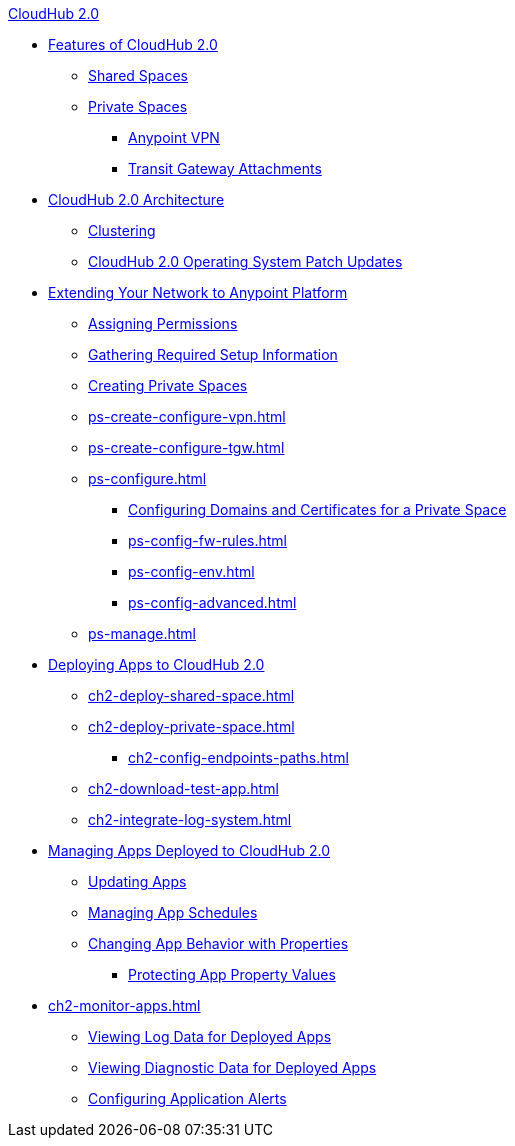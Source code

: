 .xref:index.adoc[CloudHub 2.0]
* xref:ch2-features.adoc[Features of CloudHub 2.0]
** xref:ch2-shared-space-about.adoc[Shared Spaces]
** xref:ch2-private-space-about.adoc[Private Spaces]
*** xref:ps-vpn-about.adoc[Anypoint VPN]
*** xref:ps-tgw-about.adoc[Transit Gateway Attachments]
* xref:ch2-architecture.adoc[CloudHub 2.0 Architecture]
** xref:ch2-clustering.adoc[Clustering]
** xref:ch2-patch-updates.adoc[CloudHub 2.0 Operating System Patch Updates]
* xref:ps-setup.adoc[Extending Your Network to Anypoint Platform]
** xref:ps-assign-permissions.adoc[Assigning Permissions]
** xref:ps-gather-setup-info.adoc[Gathering Required Setup Information]
** xref:ps-create-configure.adoc[Creating Private Spaces]
** xref:ps-create-configure-vpn.adoc[]
** xref:ps-create-configure-tgw.adoc[]
// *** xref:network-admin-guide.adoc[]
** xref:ps-configure.adoc[]
*** xref:ps-config-domains.adoc[Configuring Domains and Certificates for a Private Space]
*** xref:ps-config-fw-rules.adoc[]
*** xref:ps-config-env.adoc[]
*** xref:ps-config-advanced.adoc[]
** xref:ps-manage.adoc[]
* xref:ch2-deploy.adoc[Deploying Apps to CloudHub 2.0]
** xref:ch2-deploy-shared-space.adoc[]
** xref:ch2-deploy-private-space.adoc[]
*** xref:ch2-config-endpoints-paths.adoc[]
** xref:ch2-download-test-app.adoc[]
** xref:ch2-integrate-log-system.adoc[]
* xref:ch2-manage-apps.adoc[Managing Apps Deployed to CloudHub 2.0]
** xref:ch2-update-apps.adoc[Updating Apps]
** xref:ch2-manage-schedules.adoc[Managing App Schedules]
** xref:ch2-manage-props.adoc[Changing App Behavior with Properties]
*** xref:ch2-protect-app-props.adoc[Protecting App Property Values]
* xref:ch2-monitor-apps.adoc[]
** xref:ch2-view-logs.adoc[Viewing Log Data for Deployed Apps]
** xref:ch2-view-diag.adoc[Viewing Diagnostic Data for Deployed Apps]
** xref:ch2-config-app-alerts.adoc[Configuring Application Alerts]
